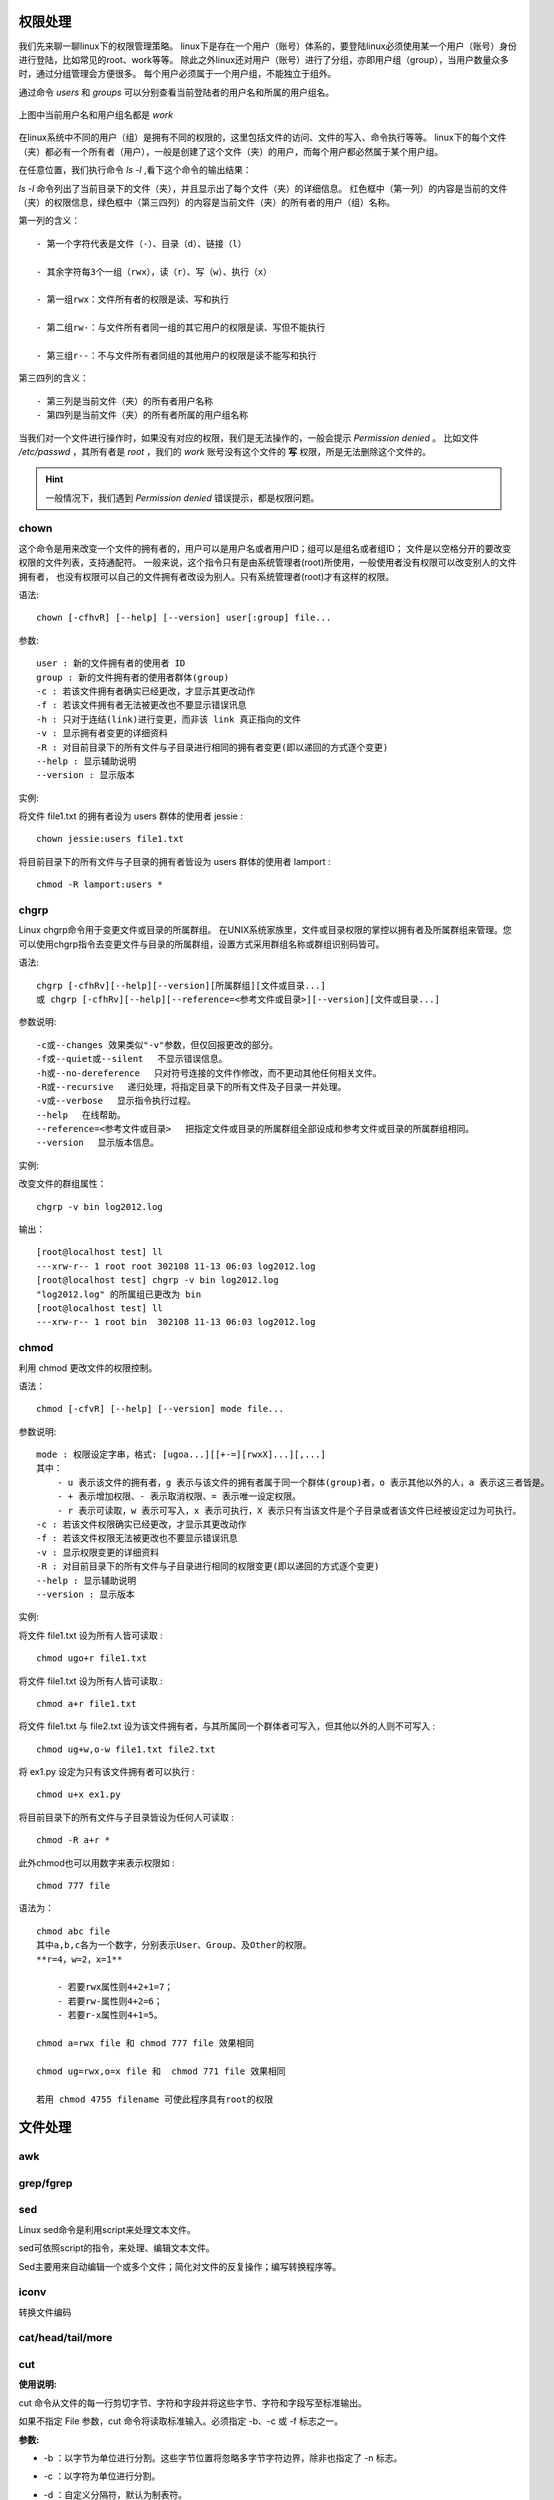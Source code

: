 

权限处理
~~~~~~~~

我们先来聊一聊linux下的权限管理策略。
linux下是存在一个用户（账号）体系的，要登陆linux必须使用某一个用户（账号）身份进行登陆，比如常见的root、work等等。
除此之外linux还对用户（账号）进行了分组，亦即用户组（group），当用户数量众多时，通过分组管理会方便很多。
每个用户必须属于一个用户组，不能独立于组外。

通过命令 `users` 和 `groups` 可以分别查看当前登陆者的用户名和所属的用户组名。

.. figure:: media/image001.png
    :align: center


    上图中当前用户名和用户组名都是 `work`

在linux系统中不同的用户（组）是拥有不同的权限的，这里包括文件的访问、文件的写入、命令执行等等。
linux下的每个文件（夹）都必有一个所有者（用户），一般是创建了这个文件（夹）的用户，而每个用户都必然属于某个用户组。


在任意位置，我们执行命令 `ls -l` ,看下这个命令的输出结果：


.. image:: media/image002.png
    :align: center

`ls -l` 命令列出了当前目录下的文件（夹），并且显示出了每个文件（夹）的详细信息。
红色框中（第一列）的内容是当前的文件（夹）的权限信息，绿色框中（第三四列）的内容是当前文件（夹）的所有者的用户（组）名称。

第一列的含义：
::

    - 第一个字符代表是文件（-）、目录（d）、链接（l）

    - 其余字符每3个一组（rwx），读（r）、写（w）、执行（x）

    - 第一组rwx：文件所有者的权限是读、写和执行

    - 第二组rw-：与文件所有者同一组的其它用户的权限是读、写但不能执行

    - 第三组r--：不与文件所有者同组的其他用户的权限是读不能写和执行

第三四列的含义：
::

    - 第三列是当前文件（夹）的所有者用户名称
    - 第四列是当前文件（夹）的所有者所属的用户组名称

当我们对一个文件进行操作时，如果没有对应的权限，我们是无法操作的，一般会提示 `Permission denied` 。
比如文件 `/etc/passwd` ，其所有者是 `root` ，我们的 `work` 账号没有这个文件的 **写** 权限，所是无法删除这个文件的。


.. image:: media/image003.png
    :align: center

.. hint::
    一般情况下，我们遇到 `Permission denied` 错误提示，都是权限问题。

chown
^^^^^

这个命令是用来改变一个文件的拥有者的，用户可以是用户名或者用户ID；组可以是组名或者组ID；
文件是以空格分开的要改变权限的文件列表，支持通配符。
一般来说，这个指令只有是由系统管理者(root)所使用，一般使用者没有权限可以改变别人的文件拥有者，
也没有权限可以自己的文件拥有者改设为别人。只有系统管理者(root)才有这样的权限。

语法:
::

    chown [-cfhvR] [--help] [--version] user[:group] file...


参数:
::

    user : 新的文件拥有者的使用者 ID
    group : 新的文件拥有者的使用者群体(group)
    -c : 若该文件拥有者确实已经更改，才显示其更改动作
    -f : 若该文件拥有者无法被更改也不要显示错误讯息
    -h : 只对于连结(link)进行变更，而非该 link 真正指向的文件
    -v : 显示拥有者变更的详细资料
    -R : 对目前目录下的所有文件与子目录进行相同的拥有者变更(即以递回的方式逐个变更)
    --help : 显示辅助说明
    --version : 显示版本


实例:

将文件 file1.txt 的拥有者设为 users 群体的使用者 jessie :
::

    chown jessie:users file1.txt

将目前目录下的所有文件与子目录的拥有者皆设为 users 群体的使用者 lamport :
::

    chmod -R lamport:users *


chgrp
^^^^^

Linux chgrp命令用于变更文件或目录的所属群组。
在UNIX系统家族里，文件或目录权限的掌控以拥有者及所属群组来管理。您可以使用chgrp指令去变更文件与目录的所属群组，设置方式采用群组名称或群组识别码皆可。

语法:
::

    chgrp [-cfhRv][--help][--version][所属群组][文件或目录...]
    或 chgrp [-cfhRv][--help][--reference=<参考文件或目录>][--version][文件或目录...]

参数说明:
::

    -c或--changes 效果类似"-v"参数，但仅回报更改的部分。
    -f或--quiet或--silent 　不显示错误信息。
    -h或--no-dereference 　只对符号连接的文件作修改，而不更动其他任何相关文件。
    -R或--recursive 　递归处理，将指定目录下的所有文件及子目录一并处理。
    -v或--verbose 　显示指令执行过程。
    --help 　在线帮助。
    --reference=<参考文件或目录> 　把指定文件或目录的所属群组全部设成和参考文件或目录的所属群组相同。
    --version 　显示版本信息。


实例:

改变文件的群组属性：
::

    chgrp -v bin log2012.log

输出：
::

    [root@localhost test] ll
    ---xrw-r-- 1 root root 302108 11-13 06:03 log2012.log
    [root@localhost test] chgrp -v bin log2012.log
    "log2012.log" 的所属组已更改为 bin
    [root@localhost test] ll
    ---xrw-r-- 1 root bin  302108 11-13 06:03 log2012.log



chmod
^^^^^

利用 chmod 更改文件的权限控制。

语法：
::

    chmod [-cfvR] [--help] [--version] mode file...

参数说明:
::

    mode : 权限设定字串，格式: [ugoa...][[+-=][rwxX]...][,...]
    其中：
        - u 表示该文件的拥有者，g 表示与该文件的拥有者属于同一个群体(group)者，o 表示其他以外的人，a 表示这三者皆是。
        - + 表示增加权限、- 表示取消权限、= 表示唯一设定权限。
        - r 表示可读取，w 表示可写入，x 表示可执行，X 表示只有当该文件是个子目录或者该文件已经被设定过为可执行。
    -c : 若该文件权限确实已经更改，才显示其更改动作
    -f : 若该文件权限无法被更改也不要显示错误讯息
    -v : 显示权限变更的详细资料
    -R : 对目前目录下的所有文件与子目录进行相同的权限变更(即以递回的方式逐个变更)
    --help : 显示辅助说明
    --version : 显示版本

实例:

将文件 file1.txt 设为所有人皆可读取 :
::

    chmod ugo+r file1.txt

将文件 file1.txt 设为所有人皆可读取 :
::

    chmod a+r file1.txt

将文件 file1.txt 与 file2.txt 设为该文件拥有者，与其所属同一个群体者可写入，但其他以外的人则不可写入 :
::

    chmod ug+w,o-w file1.txt file2.txt

将 ex1.py 设定为只有该文件拥有者可以执行 :
::

    chmod u+x ex1.py

将目前目录下的所有文件与子目录皆设为任何人可读取 :
::

    chmod -R a+r *

此外chmod也可以用数字来表示权限如 :
::

    chmod 777 file

语法为：
::

    chmod abc file
    其中a,b,c各为一个数字，分别表示User、Group、及Other的权限。
    **r=4，w=2，x=1**

        - 若要rwx属性则4+2+1=7；
        - 若要rw-属性则4+2=6；
        - 若要r-x属性则4+1=5。

    chmod a=rwx file 和 chmod 777 file 效果相同

    chmod ug=rwx,o=x file 和  chmod 771 file 效果相同

    若用 chmod 4755 filename 可使此程序具有root的权限


文件处理
~~~~~~~~

awk
^^^


.. image:: media/image060.png
    :align: center

grep/fgrep
^^^^^^^^^^


.. image:: media/image061.png
    :align: center

.. image:: media/image062.png
    :align: center

.. image:: media/image063.png
    :align: center

.. image:: media/image064.png
    :align: center

.. image:: media/image065.png
    :align: center

.. image:: media/image066.png
    :align: center

.. image:: media/image067.png
    :align: center

.. image:: media/image068.png
    :align: center


sed
^^^

Linux sed命令是利用script来处理文本文件。

sed可依照script的指令，来处理、编辑文本文件。

Sed主要用来自动编辑一个或多个文件；简化对文件的反复操作；编写转换程序等。

.. image:: media/image069.png
    :align: center

iconv
^^^^^

转换文件编码

.. image:: media/image070.png
    :align: center

cat/head/tail/more
^^^^^^^^^^^^^^^^^^

.. image:: media/image071.png
    :align: center

.. image:: media/image072.png
    :align: center

.. image:: media/image073.png
    :align: center

cut
^^^

**使用说明:**

cut
命令从文件的每一行剪切字节、字符和字段并将这些字节、字符和字段写至标准输出。

如果不指定 File 参数，cut 命令将读取标准输入。必须指定 -b、-c 或 -f
标志之一。

**参数:**

-  -b ：以字节为单位进行分割。这些字节位置将忽略多字节字符边界，除非也指定了 -n 标志。

-  -c ：以字符为单位进行分割。

-  -d ：自定义分隔符，默认为制表符。

-  -f ：与-d一起使用，指定显示哪个区域。

-  | -n ：取消分割多字节字符。仅和 -b
     标志一起使用。如果字符的最后一个字节落在由 -b 标志的 List
     参数指示的
   | 范围之内，该字符将被写出；否则，该字符将被排除


.. image:: media/image074.png
    :align: center

Spilit
^^^^^^

按行切割文件

.. image:: media/image075.png
    :align: center

磁盘管理
~~~~~~~~

find
^^^^

.. image:: media/image076.png
    :align: center

tree
^^^^

.. image:: media/image077.png
    :align: center

pwd
^^^

.. image:: media/image078.png
    :align: center

ln
^^

软连接的介绍

`*http://www.ibm.com/developerworks/cn/linux/l-cn-hardandsymb-links/* <http://www.ibm.com/developerworks/cn/linux/l-cn-hardandsymb-links/>`__

.. image:: media/image079.png
    :align: center

readlink
^^^^^^^^

.. image:: media/image080.png
    :align: center

df
^^

.. image:: media/image081.png
    :align: center

du
^^

.. image:: media/image082.png
    :align: center


压缩打包
~~~~~~~~

**首先要
弄清两个概念：打包和压缩。打包是指将一大堆文件或目录什么的变成一个总的文件，压缩则是将一个大的文件通过一些压缩算法变成一个小文件**

Linux下的压缩文件剖析 

`*http://www.cnblogs.com/herbertchina/p/3935821.html* <http://www.cnblogs.com/herbertchina/p/3935821.html>`__

tar 打包 并且压缩

gzip 压缩


.. image:: media/image083.png
    :align: center

下载传输
~~~~~~~~

wget
^^^^

wget -O taglist.zip
http://www.vim.org/scripts/download\_script.php?src\_id=7701

curl
^^^^

scp
^^^

scp [可选参数] file\_source file\_target


.. image:: media/image084.png
    :align: center

网络
~~~~

netstat
^^^^^^^

hostname
^^^^^^^^^


.. image:: media/image085.png
    :align: center

系统管理
~~~~~~~~

ps
^^

.. image:: media/image086.png
    :align: center

`*pstree* <http://www.runoob.com/linux/linux-comm-pstree.html>`__
^^^^^^^^^^^^^^^^^^^^^^^^^^^^^^^^^^^^^^^^^^^^^^^^^^^^^^^^^^^^^^^^^

后台任务
^^^^^^^^

fg、bg、jobs、&、ctrl +
z、history都是跟系统任务有关的，虽然现在基本上不怎么需要用到这些命令，但学会了也是很实用的

一.& 最经常被用到

这个用在一个命令的最后，可以把这个命令放到后台执行

二.ctrl + z

可以将一个正在前台执行的命令放到后台，并且暂停

三.jobs

查看当前有多少在后台运行的命令

四.fg

将后台中的命令调至前台继续运行

如果后台中有多个命令，可以用 fg
%jobnumber将选中的命令调出，%jobnumber是通过jobs命令查到的后台正在执行的命令的序号(不是pid)

五.bg

将一个在后台暂停的命令，变成继续执行

如果后台中有多个命令，可以用bg
%jobnumber将选中的命令调出，%jobnumber是通过jobs命令查到的后台正在执行的命令的序号(不是pid)